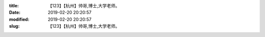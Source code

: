 
:title: 【123】【杭州】帅哥,博士,大学老师。
:date: 2019-02-20 20:20:57
:modified: 2019-02-20 20:20:57
:slug: 【123】【杭州】帅哥,博士,大学老师。


.. raw:: html
    :file: html/【123】【杭州】帅哥,博士,大学老师。.html
